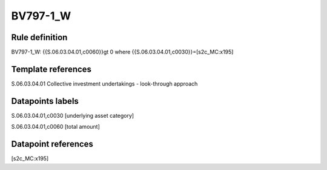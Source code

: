 =========
BV797-1_W
=========

Rule definition
---------------

BV797-1_W: {{S.06.03.04.01,c0060}}gt 0  where {{S.06.03.04.01,c0030}}=[s2c_MC:x195]


Template references
-------------------

S.06.03.04.01 Collective investment undertakings - look-through approach


Datapoints labels
-----------------

S.06.03.04.01,c0030 [underlying asset category]

S.06.03.04.01,c0060 [total amount]



Datapoint references
--------------------

[s2c_MC:x195]